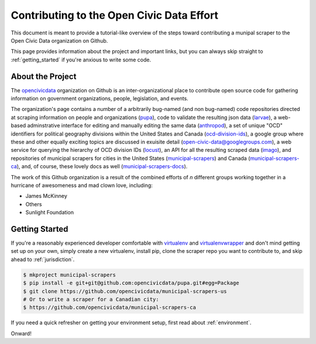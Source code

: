 
.. _intro:


Contributing to the Open Civic Data Effort
==============================================

This document is meant to provide a tutorial-like overview of the steps toward contributing a munipal scraper to the Open Civic Data organization on Github.

This page provides information about the project and important links, but you can always skip straight to :ref:`getting_started` if you're anxious to write some code.

About the Project
------------------------------------------

The `opencivicdata <https://github.com/opencivicdata/>`_ organization on Github is an inter-organizational place to contribute open source code for gathering information on government organizations, people, legislation, and events.

.. seealso::

    The `opencivicdata <https://github.com/opencivicdata/>`_ organization on Github:
      `https://github.com/opencivicdata/ <https://github.com/opencivicdata/>`_

The organization's page contains a number of a arbitrarily bug-named (and non bug-named) code repositories directed at scraping information on people and organizations (`pupa <https://github.com/opencivicdata/pupa>`_), code to validate the resulting json data (`larvae <https://github.com/opencivicdata/larvae>`_), a web-based adminstrative interface for editing and manually editing the same data (`anthropod <https://github.com/opencivicdata/anthropod>`_), a set of unique "OCD" identifiers for political geography divisions within the United States and Canada (`ocd-division-ids <https://github.com/opencivicdata/ocd-division-ids>`_), a google group where these and other equally exciting topics are discussed in exuisite detail (open-civic-data@googlegroups.com), a web service for querying the hierarchy of OCD division IDs (`locust <https://github.com/opencivicdata/locust>`_), an API for all the resulting scraped data (`imago <https://github.com/opencivicdata/imago>`_), and repositories of municipal scrapers for cities in the United States (`municipal-scrapers <https://github.com/opencivicdata/municipal-scrapers-us>`_) and Canada (`municipal-scrapers-ca <https://github.com/opencivicdata/municipal-scrapers-ca>`_), and, of course, these lovely docs as well (`municipal-scrapers-docs <https://github.com/opencivicdata/municipal-scrapers-docs>`_).

The work of this Github organization is a result of the combined efforts of `n` different groups working together in a hurricane of awesomeness and mad clown love, including:

- James McKinney
- Others
- Sunlight Foundation

.. _getting_started:

Getting Started
--------------------

If you're a reasonably experienced developer comfortable with `virtualenv <http://www.virtualenv.org/en/latest/>`_ and `virtualenvwrapper <http://virtualenvwrapper.readthedocs.org/en/latest/>`_ and don't mind getting set up on your own, simply create a new virtualenv, install pip, clone the scraper repo you want to contribute to, and skip ahead to :ref:`jurisdiction`.

.. code-block:: bash

    $ mkproject municipal-scrapers
    $ pip install -e git+git@github.com:opencivicdata/pupa.git#egg=Package
    $ git clone https://github.com/opencivicdata/municipal-scrapers-us
    # Or to write a scraper for a Canadian city:
    $ https://github.com/opencivicdata/municipal-scrapers-ca

If you need a quick refresher on getting your environment setup, first read about :ref:`environment`.

Onward!
